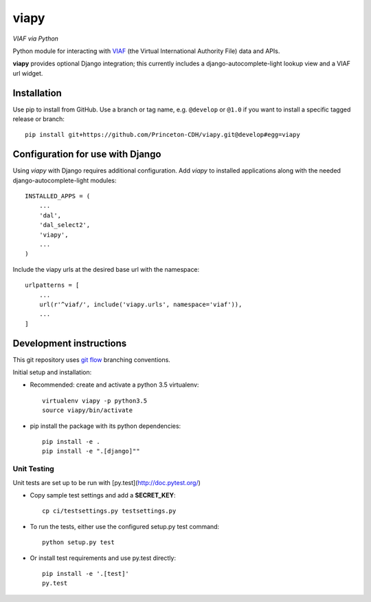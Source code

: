viapy
=====

*VIAF via Python*

Python module for interacting with `VIAF`_ (the Virtual International
Authority File) data and APIs.

.. _VIAF: http://viaf.org


**viapy** provides optional Django integration; this currently includes a
django-autocomplete-light lookup view and a VIAF url widget.

Installation
------------

Use pip to install from GitHub.  Use a branch or tag name, e.g.
``@develop`` or ``@1.0`` if you want to install a specific tagged release or branch::

    pip install git+https://github.com/Princeton-CDH/viapy.git@develop#egg=viapy


Configuration for use with Django
---------------------------------

Using `viapy` with Django requires additional configuration.  Add `viapy` to
installed applications along with the needed django-autocomplete-light
modules::

    INSTALLED_APPS = (
        ...
        'dal',
        'dal_select2',
        'viapy',
        ...
    )


Include the viapy urls at the desired base url with the namespace::

    urlpatterns = [
        ...
        url(r'^viaf/', include('viapy.urls', namespace='viaf')),
        ...
    ]


Development instructions
------------------------

This git repository uses `git flow`_ branching conventions.

.. _git flow: https://github.com/nvie/gitflow

Initial setup and installation:

- Recommended: create and activate a python 3.5 virtualenv::

    virtualenv viapy -p python3.5
    source viapy/bin/activate

- pip install the package with its python dependencies::

    pip install -e .
    pip install -e ".[django]""


Unit Testing
^^^^^^^^^^^^

Unit tests are set up to be run with [py.test](http://doc.pytest.org/)

- Copy sample test settings and add a **SECRET_KEY**::

    cp ci/testsettings.py testsettings.py

- To run the tests, either use the configured setup.py test command::

    python setup.py test

- Or install test requirements and use py.test directly::

    pip install -e '.[test]'
    py.test



